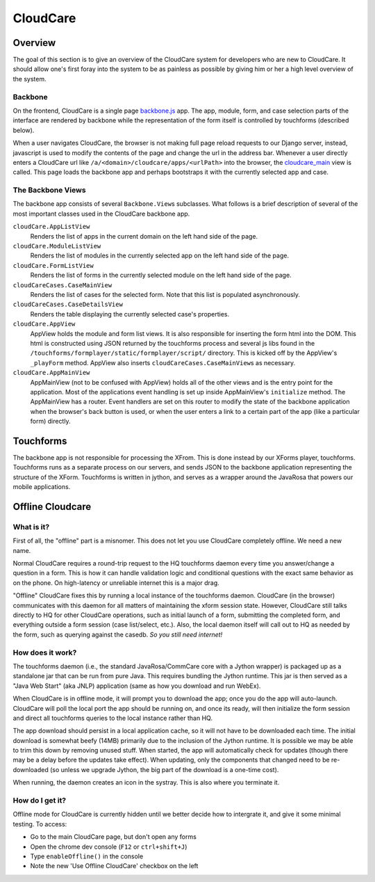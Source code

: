 CloudCare
=========

Overview
--------
The goal of this section is to give an overview of the CloudCare system for developers who are new to CloudCare.
It should allow one's first foray into the system to be as painless as possible by giving him or her a high level overview of the system.

Backbone
~~~~~~~~

On the frontend, CloudCare is a single page `backbone.js <http://backbonejs.org/>`_ app. The app, module, form, and case selection
parts of the interface are rendered by backbone while the representation of the form itself is controlled by touchforms (described below).

When a user navigates CloudCare, the browser is not making full page reload requests to our Django server, instead, javascript is used to modify the contents of the page and change the url in the address bar. Whenever a user directly enters a CloudCare url like ``/a/<domain>/cloudcare/apps/<urlPath>`` into the browser, the `cloudcare_main <https://github.com/dimagi/commcare-hq/blob/54ef84a62ba9872a11527dcc6c42c388962ed713/corehq/apps/cloudcare/views.py#L53>`_ view is called. This page loads the backbone app and perhaps bootstraps it with the currently selected app and case.

The Backbone Views
~~~~~~~~~~~~~~~~~~

The backbone app consists of several ``Backbone.View``\ s subclasses. What follows is a brief description of several of the most important classes used in the CloudCare backbone app.

``cloudCare.AppListView``
    Renders the list of apps in the current domain on the left hand side of the page.

``cloudCare.ModuleListView``
    Renders the list of modules in the currently selected app on the left hand side of the page.

``cloudCare.FormListView``
    Renders the list of forms in the currently selected module on the left hand side of the page.

``cloudCareCases.CaseMainView``
    Renders the list of cases for the selected form. Note that this list is populated asynchronously.

``cloudCareCases.CaseDetailsView``
    Renders the table displaying the currently selected case's properties.

``cloudCare.AppView``
    AppView holds the module and form list views.
    It is also responsible for inserting the form html into the DOM.
    This html is constructed using JSON returned by the touchforms process and several js libs
    found in the ``/touchforms/formplayer/static/formplayer/script/`` directory. This is kicked off by the AppView's ``_playForm`` method.
    AppView also inserts ``cloudCareCases.CaseMainView``\ s as necessary.

``cloudCare.AppMainView``
    AppMainView (not to be confused with AppView) holds all of the other views and is the entry point for the application. Most of the applications event handling is set up inside AppMainView's ``initialize`` method. The AppMainView has a router. Event handlers are set on this router to modify the state of the backbone application when the browser's back button is used, or when the user enters a link to a certain part of the app (like a particular form) directly.

Touchforms
----------
The backbone app is not responsible for processing the XFrom.
This is done instead by our XForms player, touchforms.
Touchforms runs as a separate process on our servers, and sends JSON to the backbone application representing the structure of the XForm.
Touchforms is written in jython, and serves as a wrapper around the JavaRosa that powers our mobile applications.

Offline Cloudcare
-----------------

What is it?
~~~~~~~~~~~

First of all, the "offline" part is a misnomer.
This does not let you use CloudCare completely offline.
We need a new name.

Normal CloudCare requires a round-trip request to the HQ touchforms daemon every time you answer/change a question in a form.
This is how it can handle validation logic and conditional questions with the exact same behavior as on the phone.
On high-latency or unreliable internet this is a major drag.

"Offline" CloudCare fixes this by running a local instance of the touchforms daemon.
CloudCare (in the browser) communicates with this daemon for all matters of maintaining the xform session state.
However, CloudCare still talks directly to HQ for other CloudCare operations, such as initial launch of a form, submitting the completed form, and everything outside a form session (case list/select, etc.).
Also, the local daemon itself will call out to HQ as needed by the form, such as querying against the casedb.
*So you still need internet!*

How does it work?
~~~~~~~~~~~~~~~~~

The touchforms daemon (i.e., the standard JavaRosa/CommCare core with a Jython wrapper) is packaged up as a standalone jar that can be run from pure Java.
This requires bundling the Jython runtime.
This jar is then served as a "Java Web Start" (aka JNLP) application (same as how you download and run WebEx).

When CloudCare is in offline mode, it will prompt you to download the app; once you do the app will auto-launch.
CloudCare will poll the local port the app should be running on, and once its ready, will then initialize the form session and direct all touchforms queries to the local instance rather than HQ.

The app download should persist in a local application cache, so it will not have to be downloaded each time.
The initial download is somewhat beefy (14MB) primarily due to the inclusion of the Jython runtime.
It is possible we may be able to trim this down by removing unused stuff.
When started, the app will automatically check for updates (though there may be a delay before the updates take effect).
When updating, only the components that changed need to be re-downloaded (so unless we upgrade Jython, the big part of the download is a one-time cost).

When running, the daemon creates an icon in the systray.
This is also where you terminate it.

How do I get it?
~~~~~~~~~~~~~~~~

Offline mode for CloudCare is currently hidden until we better decide how to intergrate it, and give it some minimal testing.
To access:

* Go to the main CloudCare page, but don't open any forms
* Open the chrome dev console (``F12`` or ``ctrl+shift+J``)
* Type ``enableOffline()`` in the console
* Note the new 'Use Offline CloudCare' checkbox on the left

